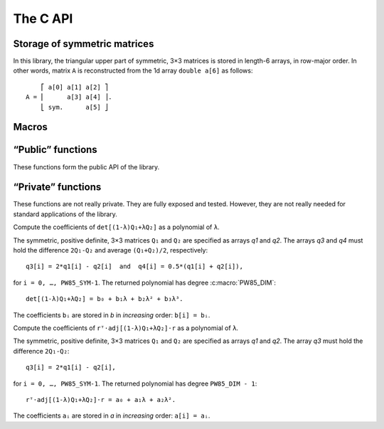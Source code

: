 #########
The C API
#########

.. highlight:: none

Storage of symmetric matrices
=============================

In this library, the triangular upper part of symmetric, 3×3 matrices is stored
in length-6 arrays, in row-major order. In other words, matrix ``A`` is
reconstructed from the 1d array ``double a[6]`` as follows::

      ⎡ a[0] a[1] a[2] ⎤
  A = ⎢      a[3] a[4] ⎥.
      ⎣ sym.      a[5] ⎦

Macros
======

.. c:macro:: PW85_DIM

  The dimension of the physical space (3).

.. c:macro:: PW85_SYM

  The dimension of the space of symmetric matrices (6).

“Public” functions
==================

These functions form the public API of the library.

.. c:function:: void pw85_spheroid(double a, double c, double n[PW85_DIM], double q[PW85_SYM])

  Return the quadratic form associated to a spheroid.

  The spheroid is defined by its equatorial radius `a`, its polar radius `c` and
  the direction of its axis of revolution, `n`; `q` is modified in-place with
  the coefficients of the quadratic form.


.. c:function:: double pw85_contact_function(double r12[PW85_DIM], double q1[PW85_SYM], double q2[PW85_SYM], double *out)

  Return the value of the contact function of two ellipsoids.

  Ellipsoids 1 and 2 are defined as the sets of points ``m`` (column-vector)
  such that::

    (m-cᵢ)⋅Qᵢ⁻¹⋅(m-cᵢ) ≤ 1

  where ``cᵢ`` is the center (column-vector); ``r₁₂ = c₂-c₁`` is the
  center-to-center radius-vector. The symmetric, positive-definite
  matrices ``Q₁`` and ``Q₂`` are specified through the arrays ``q1`` and
  ``q2`` of the coefficients of their upper triangular part (in row-major
  order)::

         ⎡ q1[0] q1[1] q1[2] ⎤            ⎡ q2[0] q2[1] q2[2] ⎤
    Q₁ = ⎢       q1[3] q1[4] ⎥  and  Q₂ = ⎢       q2[3] q2[4] ⎥.
         ⎣ sym.        q1[5] ⎦	          ⎣ sym.        q2[5] ⎦

  This function returns the value of ``μ²``, defined as (see :ref:`theory`)::

    μ² = max{ λ(1-λ)r₁₂ᵀ⋅[(1-λ)Q₁ + λQ₂]⁻¹⋅r₁₂, 0 ≤ λ ≤ 1 }.

  If ``out`` is not null, then a full-output is produced: ``out[0]`` is
  updated with the value of ``μ²``, while ``out[1]`` is updated with the
  maximizer ``λ`` .

“Private” functions
===================

These functions are not really private. They are fully exposed and tested.
However, they are not really needed for standard applications of the library.

.. c:function:: double pw85__det_sym(double a[PW85_SYM])

  Return the determinant of ``A``.

  The symmetric, 3×3 matrix ``A`` is specified trough the coefficients of its
  triangular upper part, listed in row-major order::

        ⎡ a[0] a[1] a[2] ⎤
    A = ⎢      a[3] a[4] ⎥.
        ⎣ sym.      a[5] ⎦


.. c:function:: double pw85__xT_adjA_x(double x[PW85_DIM], double a[PW85_SYM])

  Return the product ``xᵀ⋅adj(A)⋅x``.

  The column vector ``x`` is specified through its coefficients::

        ⎡ x[0] ⎤
    x = ⎢ x[1] ⎥.
        ⎣ x[2] ⎦

  The symmetric, 3×3 matrix ``A`` is specified trough the coefficients of its
  triangular upper part, listed in row-major order::

        ⎡ a[0] a[1] a[2] ⎤
    A = ⎢      a[3] a[4] ⎥.
        ⎣ sym.      a[5] ⎦

  ``adj(A)`` denotes the adjugate matrix of ``A`` (transpose of its cofactor
  matrix), see e.g `Wikipedia <https://en.wikipedia.org/wiki/Adjugate_matrix>`_.


.. c:function:: void pw85__detQ_as_poly(double q1[PW85_SYM], double q2[PW85_SYM], double q3[PW85_SYM], double q4[PW85_SYM], double b[PW85_DIM+1])

Compute the coefficients of ``det[(1-λ)Q₁+λQ₂]`` as a polynomial of ``λ``.

The symmetric, positive definite, 3×3 matrices ``Q₁`` and ``Q₂`` are specified
as arrays `q1` and `q2`. The arrays `q3` and `q4` must hold the difference
``2Q₁-Q₂`` and average ``(Q₁+Q₂)/2``, respectively::

  q3[i] = 2*q1[i] - q2[i]  and  q4[i] = 0.5*(q1[i] + q2[i]),

for ``i = 0, …, PW85_SYM-1``. The returned polynomial has degree
:c:macro:`PW85_DIM`::

  det[(1-λ)Q₁+λQ₂] = b₀ + b₁λ + b₂λ² + b₃λ³.

The coefficients ``bᵢ`` are stored in `b` in *increasing* order: ``b[i] = bᵢ``.


.. c:function:: double pw85__rT_adjQ_r_as_poly(double r[PW85_DIM], double q1[PW85_SYM], double q2[PW85_SYM], double q3[PW85_SYM], double a[PW85_DIM])

Compute the coefficients of ``rᵀ⋅adj[(1-λ)Q₁+λQ₂]⋅r`` as a polynomial of ``λ``.

The symmetric, positive definite, 3×3 matrices ``Q₁`` and ``Q₂`` are specified
as arrays `q1` and `q2`. The array `q3` must hold the difference ``2Q₁-Q₂``::

  q3[i] = 2*q1[i] - q2[i],

for ``i = 0, …, PW85_SYM-1``. The returned polynomial has degree
``PW85_DIM - 1``::

  rᵀ⋅adj[(1-λ)Q₁+λQ₂]⋅r = a₀ + a₁λ + a₂λ².

The coefficients ``aᵢ`` are stored in `a` in *increasing* order: ``a[i] = aᵢ``.
